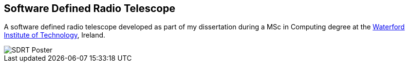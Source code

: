 == Software Defined Radio Telescope ==
A software defined radio telescope developed as part of my dissertation during a MSc in Computing degree at the link:http://www.wit.ie[Waterford Institute of Technology], Ireland.

image::http://davidkirwan.github.io/software_defined_radio_telescope/images/poster.png[SDRT Poster]

